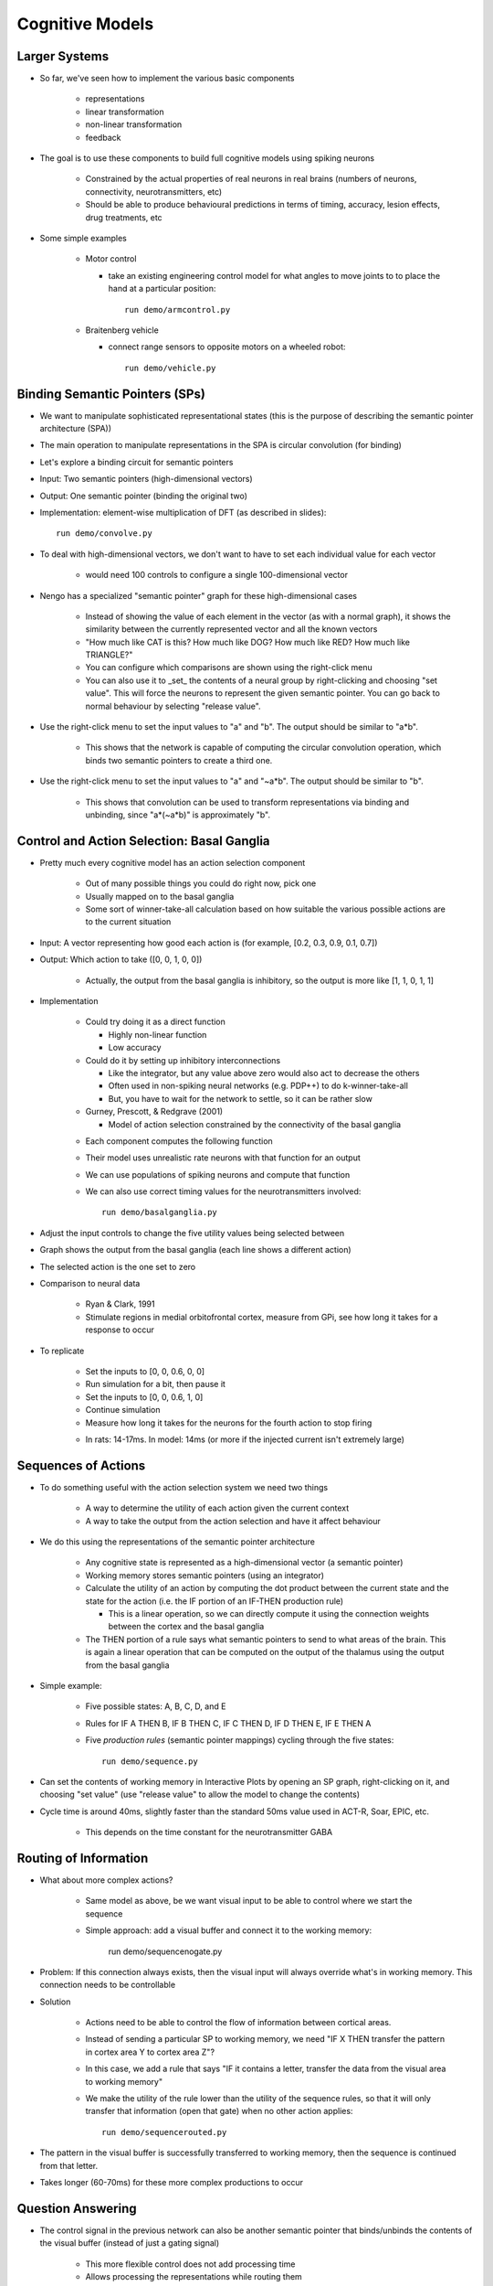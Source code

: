Cognitive Models
==================

Larger Systems
---------------

* So far, we've seen how to implement the various basic components

   * representations
   * linear transformation
   * non-linear transformation
   * feedback
   
* The goal is to use these components to build full cognitive models using spiking neurons

   * Constrained by the actual properties of real neurons in real brains (numbers of neurons, connectivity, neurotransmitters, etc)
   * Should be able to produce behavioural predictions in terms of timing, accuracy, lesion effects, drug treatments, etc
   
* Some simple examples

   * Motor control
   
     * take an existing engineering control model for what angles to move joints to to place the hand at a particular position::

        run demo/armcontrol.py

   .. image:: images/p5-101.png

   * Braitenberg vehicle
   
     * connect range sensors to opposite motors on a wheeled robot::

        run demo/vehicle.py

   .. image:: images/p5-102.png

Binding Semantic Pointers (SPs)
---------------------------------

* We want to manipulate sophisticated representational states (this is the purpose of describing the semantic pointer architecture (SPA)) 
* The main operation to manipulate representations in the SPA is circular convolution (for binding)
* Let's explore a binding circuit for semantic pointers

* Input: Two semantic pointers (high-dimensional vectors)
* Output: One semantic pointer (binding the original two)

* Implementation: element-wise multiplication of DFT (as described in slides)::

    run demo/convolve.py

.. image:: images/p5-201.png

* To deal with high-dimensional vectors, we don't want to have to set each individual value for each vector

   * would need 100 controls to configure a single 100-dimensional vector
   
* Nengo has a specialized "semantic pointer" graph for these high-dimensional cases

   * Instead of showing the value of each element in the vector (as with a normal graph), it shows the similarity between the currently represented vector and all the known vectors
   * "How much like CAT is this?  How much like DOG?  How much like RED?  How much like TRIANGLE?"
   * You can configure which comparisons are shown using the right-click menu
   * You can also use it to _set_ the contents of a neural group by right-clicking and choosing "set value".  This will force the neurons to represent the given semantic pointer.  You can go back to normal behaviour by selecting "release value".

* Use the right-click menu to set the input values to "a" and "b".  The output should be similar to "a*b".

   * This shows that the network is capable of computing the circular convolution operation, which binds two semantic pointers to create a third one.
   
* Use the right-click menu to set the input values to "a" and "~a*b".  The output should be similar to "b".

   * This shows that convolution can be used to transform representations via binding and unbinding, since "a*(~a*b)" is approximately "b".

Control and Action Selection: Basal Ganglia
---------------------------------------------

* Pretty much every cognitive model has an action selection component

   * Out of many possible things you could do right now, pick one
   * Usually mapped on to the basal ganglia
   * Some sort of winner-take-all calculation based on how suitable the various possible actions are to the current situation
   
* Input: A vector representing how good each action is (for example, [0.2, 0.3, 0.9, 0.1, 0.7])
* Output: Which action to take ([0, 0, 1, 0, 0])

   * Actually, the output from the basal ganglia is inhibitory, so the output is more like [1, 1, 0, 1, 1]

* Implementation

   * Could try doing it as a direct function
   
     * Highly non-linear function
     * Low accuracy
     
   * Could do it by setting up inhibitory interconnections
   
     * Like the integrator, but any value above zero would also act to decrease the others
     * Often used in non-spiking neural networks (e.g. PDP++) to do k-winner-take-all
     * But, you have to wait for the network to settle, so it can be rather slow
     
   * Gurney, Prescott, & Redgrave (2001)
   
     * Model of action selection constrained by the connectivity of the basal ganglia

   .. image:: images/p5-103.png

   * Each component computes the following function

   .. image:: images/p5-104.png

   * Their model uses unrealistic rate neurons with that function for an output
   * We can use populations of spiking neurons and compute that function
   * We can also use correct timing values for the neurotransmitters involved::

        run demo/basalganglia.py

* Adjust the input controls to change the five utility values being selected between
* Graph shows the output from the basal ganglia (each line shows a different action)
* The selected action is the one set to zero 

.. image:: images/p5-105.png

* Comparison to neural data

   * Ryan & Clark, 1991
   * Stimulate regions in medial orbitofrontal cortex, measure from GPi, see how long it takes for a response to occur

.. image:: images/p5-106.png

* To replicate
 
   * Set the inputs to [0, 0, 0.6, 0, 0]
   * Run simulation for a bit, then pause it
   * Set the inputs to [0, 0, 0.6, 1, 0]
   * Continue simulation
   * Measure how long it takes for the neurons for the fourth action to stop firing
   
   .. image:: images/p5-107.png

   * In rats: 14-17ms.  In model: 14ms (or more if the injected current isn't extremely large)

   .. image:: images/p5-108.png

Sequences of Actions
--------------------

* To do something useful with the action selection system we need two things

   * A way to determine the utility of each action given the current context
   * A way to take the output from the action selection and have it affect behaviour
   
* We do this using the representations of the semantic pointer architecture

   * Any cognitive state is represented as a high-dimensional vector (a semantic pointer)
   * Working memory stores semantic pointers (using an integrator)
   * Calculate the utility of an action by computing the dot product between the current state and the state for the action (i.e. the IF portion of an IF-THEN production rule)
   
     * This is a linear operation, so we can directly compute it using the connection weights between the cortex and the basal ganglia
     
   * The THEN portion of a rule says what semantic pointers to send to what areas of the brain.  This is again a linear operation that can be computed on the output of the thalamus using the output from the basal ganglia
   
* Simple example: 

   * Five possible states: A, B, C, D, and E
   * Rules for IF A THEN B, IF B THEN C, IF C THEN D, IF D THEN E, IF E THEN A
   * Five *production rules* (semantic pointer mappings) cycling through the five states::

        run demo/sequence.py

   .. image:: images/p5-109.png

* Can set the contents of working memory in Interactive Plots by opening an SP graph, right-clicking on it, and choosing "set value" (use "release value" to allow the model to change the contents)
* Cycle time is around 40ms, slightly faster than the standard 50ms value used in ACT-R, Soar, EPIC, etc.

   * This depends on the time constant for the neurotransmitter GABA

.. image:: images/p5-110.png

Routing of Information
------------------------

* What about more complex actions?

   * Same model as above, be we want visual input to be able to control where we start the sequence
   * Simple approach: add a visual buffer and connect it to the working memory:

        run demo/sequencenogate.py

   .. image:: images/p5-113.png

* Problem: If this connection always exists, then the visual input will always override what's in working memory. This connection needs to be controllable

* Solution

   * Actions need to be able to control the flow of information between cortical areas.
   * Instead of sending a particular SP to working memory, we need "IF X THEN transfer the pattern in cortex area Y to cortex area Z"?
   * In this case, we add a rule that says "IF it contains a letter, transfer the data from the visual area to working memory"   
   * We make the utility of the rule lower than the utility of the sequence rules, so that it will only transfer that information (open that gate) when no other action applies::

        run demo/sequencerouted.py

.. image:: images/p5-112.png

* The pattern in the visual buffer is successfully transferred to working memory, then the sequence is continued from that letter.

.. image:: images/p5-111.png

* Takes longer (60-70ms) for these more complex productions to occur

Question Answering
-------------------

* The control signal in the previous network can also be another semantic pointer that binds/unbinds the contents of the visual buffer (instead of just a gating signal)

    * This more flexible control does not add processing time
    * Allows processing the representations while routing them
    
* This allows us to perform arbitrary symbol manipulation such as "take the contents of buffer X, unbind it with buffer Y, and place the results in buffer Z"
* Example: Question answering

   * System is presented with a statement such as "red triangle and blue circle"
   
     * a semantic pointer representing this statement is placed in the visual cortical area
     * ``statement+red*triangle+blue*circle``
     
   * Statement is removed after a period of time
   * Now a question is presented, such as "What was Red?"
   
     * ``question+red`` is presented to the same visual cortical area as before
     
   * Goal is to place the correct answer in a motor cortex area (in this case, "triangle")
   
* This is achieved by creating two action rules:

   * If a statement is in the visual area, move it to working memory (as in the previous example)
   * If a question is in the visual area, unbind it with working memory and place the result in the motor area
   
* This example requires a much larger simulation than any of the others in this tutorial (more than 50,000 neurons).  If you run this script, Nengo may take a long time 
  (hours!) to solve for the decoders and neural connection weights needed.  We have pre-computed the larger of these networks for you, and they can be 
  downloaded at http://ctn.uwaterloo.ca/~cnrglab/f/question.zip::
  
    run demo/question.py

.. image:: images/p5-202.png



